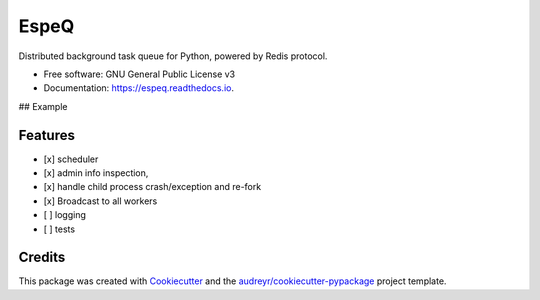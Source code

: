 =====
EspeQ
=====


.. image:: https://img.shields.io/pypi/v/espeq.svg
        :target: https://pypi.python.org/pypi/espeq

.. image:: https://img.shields.io/travis/yusufadell/espeq.svg
        :target: https://travis-ci.com/yusufadell/espeq

.. image:: https://readthedocs.org/projects/espeq/badge/?version=latest
        :target: https://espeq.readthedocs.io/en/latest/?version=latest
        :alt: Documentation Status




Distributed background task queue for Python, powered by Redis protocol.


* Free software: GNU General Public License v3
* Documentation: https://espeq.readthedocs.io.

## Example

..  code-block:: python
    :caption: queue tasks passed to broker with delayed execution base on priority
    from espeq import CronTask, EspeQ, Queue

    espeq = EspeQ(
        queues=[
            (0, "a-high-priority-queue"),
            (1, "a-medium-priority-queue"),
            (2, "a-low-priority-queue"),
            "default-lowest-priority-queue",
            Queue("another-queue", priority=3),
        ],
    )

    # Number of worker processes. Must be an int or str which evaluates to an
    # int. The variable "cores" is replaced with the number of processors on
    # the current machine.
    concurrency = ("cores*4",)

    schedules = (
        [
            # Runs mytask on the queue with priority 1.
            CronTask(
                "* * * * *",
                "mytask",
                queue="a-medium-priority-queue",
                args=[2, 2],
                kwargs={},
            ),
            # Runs mytask once every 5 minutes.
            ("*/5 * * * *", "mytask", [1, 1], {}),
            # Runs anothertask on the default lowest priority queue.
            ("*/10 * * * *", "anothertask"),
        ],
    )


    @espeq.task(queue="medium-priority-queue")
    def mytask(x, y):
        print(x + y)


    @espeq.task
    def anothertask():
        print("hello world")


    if __name__ == "__main__":
        # add 1 plus 1 on a worker somewhere, overwriting the task's queue from medium to high
        mytask.delay(1, 1, queue="a-high-priority-queue")
        # add 1 plus 1 on a worker somewhere, running on the default lowest priority queue
        anothertask.delay()


Features
--------

* [x] scheduler
* [x] admin info inspection,
* [x] handle child process crash/exception and re-fork
* [x] Broadcast to all workers
* [ ] logging
* [ ] tests


Credits
-------

This package was created with Cookiecutter_ and the `audreyr/cookiecutter-pypackage`_ project template.

.. _Cookiecutter: https://github.com/audreyr/cookiecutter
.. _`audreyr/cookiecutter-pypackage`: https://github.com/audreyr/cookiecutter-pypackage
